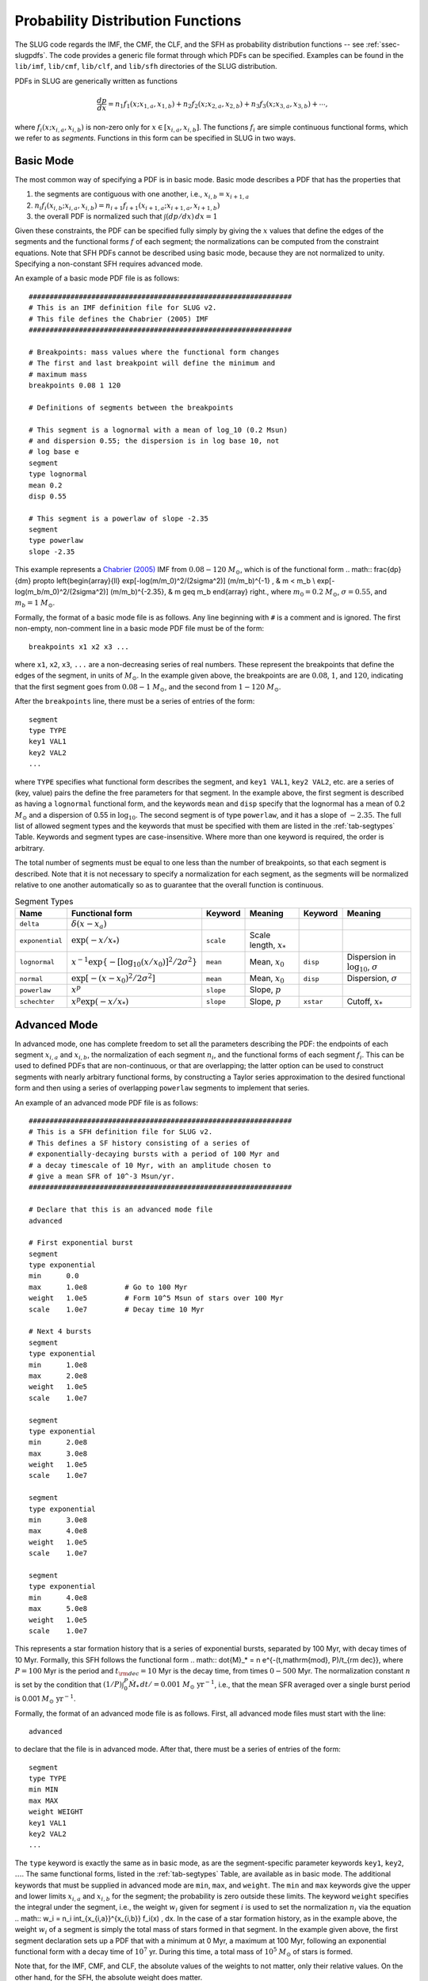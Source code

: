 .. highlight:: rest

.. _sec-pdfs:

Probability Distribution Functions
==================================

The SLUG code regards the IMF, the CMF, the CLF, and the SFH as probability distribution functions -- see :ref:`ssec-slugpdfs`. The code provides a generic file format through which PDFs can be specified. Examples can be found in the ``lib/imf``, ``lib/cmf``, ``lib/clf``, and ``lib/sfh`` directories of the SLUG distribution.

PDFs in SLUG are generically written as functions

.. math:: \frac{dp}{dx} = n_1 f_1(x; x_{1,a}, x_{1,b}) + n_2 f_2(x; x_{2,a}, x_{2,b}) + n_3 f_3(x; x_{3,a}, x_{3,b}) + \cdots,

where :math:`f_i(x; x_{i,a}, x_{i,b})` is non-zero only for :math:`x \in [x_{i,a}, x_{i,b}]`. The functions :math:`f_i` are simple continuous functional forms, which we refer to as *segments*. Functions in this form can be specified in SLUG in two ways.

Basic Mode
----------

The most common way of specifying a PDF is in basic mode. Basic mode describes a PDF that has the properties that

#. the segments are contiguous with one another, i.e., :math:`x_{i,b} = x_{i+1,a}`
#. :math:`n_i f_i(x_{i,b}; x_{i,a}, x_{i,b}) = n_{i+1} f_{i+1}(x_{i+1,a}; x_{i+1,a}, x_{i+1,b})`
#. the overall PDF is normalized such that :math:`\int (dp/dx)\, dx = 1`

Given these constraints, the PDF can be specified fully simply by giving the :math:`x` values that define the edges of the segments and the functional forms :math:`f` of each segment; the normalizations can be computed from the constraint equations. Note that SFH PDFs cannot be described using basic mode, because they are not normalized to unity. Specifying a non-constant SFH requires advanced mode.

An example of a basic mode PDF file is as follows::

   ###############################################################
   # This is an IMF definition file for SLUG v2.
   # This file defines the Chabrier (2005) IMF          
   ###############################################################

   # Breakpoints: mass values where the functional form changes
   # The first and last breakpoint will define the minimum and
   # maximum mass
   breakpoints 0.08 1 120

   # Definitions of segments between the breakpoints

   # This segment is a lognormal with a mean of log_10 (0.2 Msun) 
   # and dispersion 0.55; the dispersion is in log base 10, not 
   # log base e
   segment
   type lognormal
   mean 0.2
   disp 0.55

   # This segment is a powerlaw of slope -2.35
   segment
   type powerlaw
   slope -2.35

This example represents a `Chabrier (2005) <http://adsabs.harvard.edu/abs/2005ASSL..327...41C>`_ IMF from :math:`0.08 - 120` :math:`M_\odot`, which is of the functional form
.. math:: \frac{dp}{dm} \propto \left\{\begin{array}{ll} \exp[-\log(m/m_0)^2/(2\sigma^2)] (m/m_b)^{-1} , & m < m_b \\ \exp[-\log(m_b/m_0)^2/(2\sigma^2)] (m/m_b)^{-2.35}, & m \geq m_b \end{array} \right.,
where :math:`m_0 = 0.2` :math:`M_\odot`, :math:`\sigma = 0.55`, and :math:`m_b = 1` :math:`M_\odot`.

Formally, the format of a basic mode file is as follows. Any line beginning with ``#`` is a comment and is ignored. The first non-empty, non-comment line in a basic mode PDF file must be of the form::

   breakpoints x1 x2 x3 ...

where ``x1``, ``x2``, ``x3``, ``...`` are a non-decreasing series of real numbers. These represent the breakpoints that define the edges of the segment, in units of :math:`M_\odot`. In the example given above, the breakpoints are are :math:`0.08`, :math:`1`, and :math:`120`, indicating that the first segment goes from :math:`0.08 - 1` :math:`M_\odot`, and the second from :math:`1 - 120` :math:`M_\odot`.

After the ``breakpoints`` line, there must be a series of entries of the form::

   segment
   type TYPE
   key1 VAL1
   key2 VAL2
   ...

where ``TYPE`` specifies what functional form describes the segment, and ``key1 VAL1``, ``key2 VAL2``, etc. are a series of (key, value) pairs the define the free parameters for that segment. In the example above, the first segment is described as having a ``lognormal`` functional form, and the keywords ``mean`` and ``disp`` specify that the lognormal has a mean of 0.2 :math:`M_\odot` and a dispersion of 0.55 in :math:`\log_{10}`. The second segment is of type ``powerlaw``, and it has a slope of :math:`-2.35`. The full list of allowed segment types and the keywords that must be specified with them are listed in the :ref:`tab-segtypes` Table. Keywords and segment types are case-insensitive. Where more than one keyword is required, the order is arbitrary.

The total number of segments must be equal to one less than the number of breakpoints, so that each segment is described. Note that it is not necessary to specify a normalization for each segment, as the segments will be normalized relative to one another automatically so as to guarantee that the overall function is continuous.

.. _tab-segtypes:

.. table:: Segment Types

   +-----------------+--------------------------------------------------------+-----------+---------------------------+-----------+-------------------------------------------------+
   | Name            | Functional form                                        | Keyword   | Meaning                   | Keyword   | Meaning                                         |
   +=================+========================================================+===========+===========================+===========+=================================================+
   | ``delta``       | :math:`\delta(x-x_a)`                                  |           |                           |           |                                                 |
   +-----------------+--------------------------------------------------------+-----------+---------------------------+-----------+-------------------------------------------------+
   | ``exponential`` | :math:`\exp(-x/x_*)`                                   | ``scale`` | Scale length, :math:`x_*` |           |                                                 |
   +-----------------+--------------------------------------------------------+-----------+---------------------------+-----------+-------------------------------------------------+
   | ``lognormal``   | :math:`x^{-1} \exp\{-[\log_{10}(x/x_0)]^2/2\sigma^2\}` | ``mean``  | Mean, :math:`x_0`         | ``disp``  | Dispersion in :math:`\log_{10}`, :math:`\sigma` |
   +-----------------+--------------------------------------------------------+-----------+---------------------------+-----------+-------------------------------------------------+
   | ``normal``      | :math:`\exp[-(x-x_0)^2/2\sigma^2]`                     | ``mean``  | Mean, :math:`x_0`         | ``disp``  | Dispersion, :math:`\sigma`                      |
   +-----------------+--------------------------------------------------------+-----------+---------------------------+-----------+-------------------------------------------------+
   | ``powerlaw``    | :math:`x^p`                                            | ``slope`` | Slope, :math:`p`          |           |                                                 |
   +-----------------+--------------------------------------------------------+-----------+---------------------------+-----------+-------------------------------------------------+
   | ``schechter``   | :math:`x^p \exp(-x/x_*)`                               | ``slope`` | Slope, :math:`p`          | ``xstar`` | Cutoff, :math:`x_*`                             |
   +-----------------+--------------------------------------------------------+-----------+---------------------------+-----------+-------------------------------------------------+

Advanced Mode
-------------

In advanced mode, one has complete freedom to set all the parameters describing the PDF: the endpoints of each segment :math:`x_{i,a}` and :math:`x_{i,b}`, the normalization of each segment :math:`n_i`, and the functional forms of each segment :math:`f_i`. This can be used to defined PDFs that are non-continuous, or that are overlapping; the latter option can be used to construct segments with nearly arbitrary functional forms, by constructing a Taylor series approximation to the desired functional form and then using a series of overlapping ``powerlaw`` segments to implement that series.

An example of an advanced mode PDF file is as follows::

   ###############################################################
   # This is a SFH definition file for SLUG v2.
   # This defines a SF history consisting of a series of
   # exponentially-decaying bursts with a period of 100 Myr and
   # a decay timescale of 10 Myr, with an amplitude chosen to
   # give a mean SFR of 10^-3 Msun/yr.
   ###############################################################

   # Declare that this is an advanced mode file
   advanced

   # First exponential burst
   segment
   type exponential
   min      0.0
   max      1.0e8         # Go to 100 Myr
   weight   1.0e5         # Form 10^5 Msun of stars over 100 Myr
   scale    1.0e7         # Decay time 10 Myr

   # Next 4 bursts
   segment
   type exponential
   min      1.0e8
   max      2.0e8
   weight   1.0e5
   scale    1.0e7

   segment
   type exponential
   min      2.0e8
   max      3.0e8
   weight   1.0e5
   scale    1.0e7

   segment
   type exponential
   min      3.0e8
   max      4.0e8
   weight   1.0e5
   scale    1.0e7

   segment
   type exponential
   min      4.0e8
   max      5.0e8
   weight   1.0e5
   scale    1.0e7

This represents a star formation history that is a series of exponential bursts, separated by 100 Myr, with decay times of 10 Myr. Formally, this SFH follows the functional form
.. math:: \dot{M}_* = n e^{-(t\,\mathrm{mod}\, P)/t_{\rm dec}},
where :math:`P = 100` Myr is the period and :math:`t_{\rm dec} = 10` Myr is the decay time, from times :math:`0-500` Myr. The normalization constant :math:`n` is set by the condition that :math:`(1/P) \int_0^P \dot{M}_* \,dt / = 0.001` :math:`M_\odot\;\mathrm{yr}^{-1}`, i.e., that the mean SFR averaged over a single burst period is 0.001 :math:`M_\odot\;\mathrm{yr}^{-1}`.

Formally, the format of an advanced mode file is as follows. First, all advanced mode files must start with the line::

   advanced

to declare that the file is in advanced mode. After that, there must be a series of entries of the form::

   segment
   type TYPE
   min MIN
   max MAX
   weight WEIGHT
   key1 VAL1
   key2 VAL2
   ...

The ``type`` keyword is exactly the same as in basic mode, as are the segment-specific parameter keywords ``key1``, ``key2``, :math:`\ldots`. The same functional forms, listed in the :ref:`tab-segtypes` Table, are available as in basic mode. The additional keywords that must be supplied in advanced mode are ``min``, ``max``, and ``weight``. The ``min`` and ``max`` keywords give the upper and lower limits :math:`x_{i,a}` and :math:`x_{i,b}` for the segment; the probability is zero outside these limits. The keyword ``weight`` specifies the integral under the segment, i.e., the weight :math:`w_i` given for segment :math:`i` is used to set the normalization :math:`n_i` via the equation
.. math:: w_i = n_i \int_{x_{i,a}}^{x_{i,b}} f_i(x) \, dx.
In the case of a star formation history, as in the example above, the weight :math:`w_i` of a segment is simply the total mass of stars formed in that segment. In the example given above, the first segment declaration sets up a PDF that with a minimum at 0 Myr, a maximum at 100 Myr, following an exponential functional form with a decay time of :math:`10^7` yr. During this time, a total mass of :math:`10^5` :math:`M_\odot` of stars is formed.

Note that, for the IMF, CMF, and CLF, the absolute values of the weights to not matter, only their relative values. On the other hand, for the SFH, the absolute weight does matter.

.. _sampling_metod_label:

Sampling Methods
----------------

A final option allowed in both basic and advanced mode is a specification of the sampling method. The sampling method is a description of how to draw a population of objects from the PDF, when the population is specified as having a total sum :math:`M_{\rm target}` (usually but not necessarily a total mass) rather than a total number of members :math:`N`; there are a number of ways to do this, which do not necessarily yield identical distributions, even for the same underlying PDF. To specify a sampling method, simply add the line::

   method METHOD

to the PDF file. This line can appear anywhere except inside a ``segment`` specification, or before the ``breakpoints`` or ``advanced`` line that begins the file. The following values are allowed for ``METHOD`` (case-insensitive, as always):

* ``stop_nearest``: this is the default option: draw until the total mass of the population exceeds :math:`M_{\rm target}`. Either keep or exclude the final star drawn depending on which choice brings the total mass closer to the target value.
* ``stop_before``: same as ``stop_nearest``, but the final object drawn is always excluded.
* ``stop_after``: same as ``stop_nearest``, but the final object drawn is always kept.
* ``stop_50``: same as ``stop_nearest``, but keep or exclude the final object with 50% probability regardless of which choice gets closer to the target.
* ``number``: draw exactly :math:`N = M_{\rm target}/\langle M\rangle` object, where :math:`\langle M\rangle` is the expectation value for a single draw.
* ``poisson``: draw exactly :math:`N` objects, where the value of :math:`N` is chosen from a Poisson distribution with expectation value :math:`\langle N \rangle = M_{\rm target}/\langle M\rangle`
* ``sorted_sampling``: this method was introduced by `Weidner & Kroupa (2006, MNRAS. 365, 1333) <http://adsabs.harvard.edu/abs/2006MNRAS.365.1333W>`_, and proceeds in steps. One first draws exactly :math:`N= M_{\rm target}/\langle M\rangle` as in the ``number`` method. If the resulting total mass :math:`M_{\rm pop}` is less than :math:`M_{\rm target}`, the procedure is repeated recursively using a target mass :math:`M_{\rm target} - M_{\rm pop}` until :math:`M_{\rm pop} > M_{\rm target}`. Finally, one sorts the resulting stellar list from least to most massive, and then keeps or removes the final, most massive star using a ``stop_nearest`` policy. 

See the file ``lib/imf/wk06.imf`` for an example of a PDF file with a ``method`` specification.
